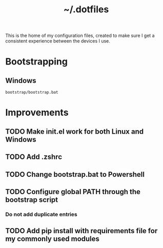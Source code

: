 #+TITLE: ~/.dotfiles
#+TODO: TODO(t) | DONE(d)

This is the home of my configuration files, created to make sure I get a consistent experience between the devices I use.

* Bootstrapping
** Windows
#+begin_src shell
bootstrap/bootstrap.bat
#+end_src


* Improvements
** TODO Make init.el work for both Linux and Windows
** TODO Add .zshrc
** TODO Change bootstrap.bat to Powershell
** TODO Configure global PATH through the bootstrap script
*** Do not add duplicate entries
** TODO Add pip install with requirements file for my commonly used modules
